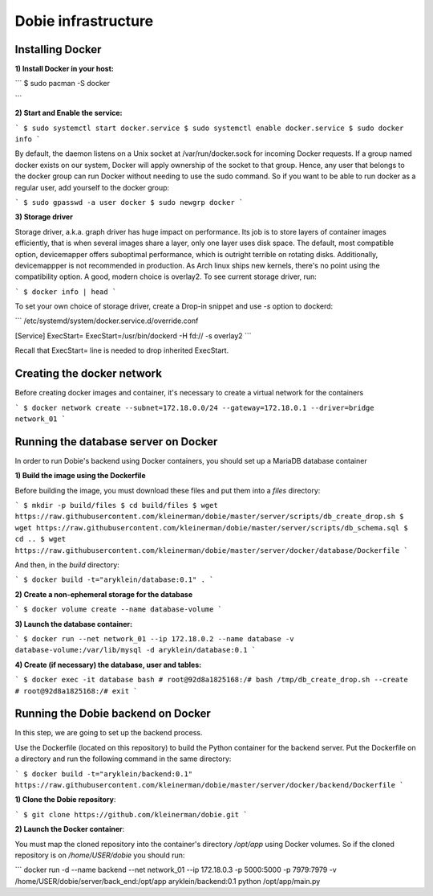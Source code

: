 Dobie infrastructure
====================

Installing Docker
-----------------

**1) Install Docker in your host:**

```
$ sudo pacman -S docker

```

**2) Start and Enable the service:**

```
$ sudo systemctl start docker.service
$ sudo systemctl enable docker.service
$ sudo docker info
```

By default, the daemon listens on a Unix socket at /var/run/docker.sock for incoming Docker requests.
If a group named docker exists on our system, Docker will apply ownership of the socket to that group.
Hence, any user that belongs to the docker group can run Docker without needing to use the sudo command.
So if you want to be able to run docker as a regular user, add yourself to the docker group:


```
$ sudo gpasswd -a user docker
$ sudo newgrp docker
```


**3) Storage driver**

Storage driver, a.k.a. graph driver has huge impact on performance. Its job is to store layers of container
images efficiently, that is when several images share a layer, only one layer uses disk space. The default,
most compatible option, devicemapper offers suboptimal performance, which is outright terrible on rotating disks.
Additionally, devicemappper is not recommended in production. As Arch linux ships new kernels, there's no point
using the compatibility option. A good, modern choice is overlay2. To see current storage driver, run:

```
$ docker info | head
```

To set your own choice of storage driver, create a Drop-in snippet and use `-s` option to dockerd:

```
/etc/systemd/system/docker.service.d/override.conf

[Service]
ExecStart=
ExecStart=/usr/bin/dockerd -H fd:// -s overlay2
```

Recall that ExecStart= line is needed to drop inherited ExecStart.

Creating the docker network
---------------------------

Before creating docker images and container, it's necessary to create a virtual network for the containers

```
$ docker network create --subnet=172.18.0.0/24 --gateway=172.18.0.1 --driver=bridge network_01
```

Running the database server on Docker
-------------------------------------

In order to run Dobie's backend using Docker containers, you should set up a MariaDB database container

**1) Build the image using the Dockerfile**

Before building the image, you must download these files and put them into a `files` directory:

```
$ mkdir -p build/files
$ cd build/files
$ wget https://raw.githubusercontent.com/kleinerman/dobie/master/server/scripts/db_create_drop.sh
$ wget https://raw.githubusercontent.com/kleinerman/dobie/master/server/scripts/db_schema.sql
$ cd ..
$ wget https://raw.githubusercontent.com/kleinerman/dobie/master/server/docker/database/Dockerfile
```

And then, in the `build` directory:

```
$ docker build -t="aryklein/database:0.1" .
```

**2) Create a non-ephemeral storage for the database**

```
$ docker volume create --name database-volume
```

**3) Launch the database container:**

```
$ docker run --net network_01 --ip 172.18.0.2 --name database -v database-volume:/var/lib/mysql -d aryklein/database:0.1
```

**4) Create (if necessary) the database, user and tables:**

```
$ docker exec -it database bash
# root@92d8a1825168:/# bash /tmp/db_create_drop.sh --create
# root@92d8a1825168:/# exit
```

Running the Dobie backend on Docker
-----------------------------------

In this step, we are going to set up the backend process.

Use the Dockerfile (located on this repository) to build the Python container for the backend server.
Put the Dockerfile on a directory and run the following command in the same directory:

```
$ docker build -t="aryklein/backend:0.1" https://raw.githubusercontent.com/kleinerman/dobie/master/server/docker/backend/Dockerfile
```

**1) Clone the Dobie repository**:

```
$ git clone https://github.com/kleinerman/dobie.git
```

**2) Launch the Docker container**:

You must map the cloned repository into the container's directory `/opt/app` using Docker volumes. So if the cloned repository is on `/home/USER/dobie` you should run:

```
docker run -d --name backend --net network_01 --ip 172.18.0.3 -p 5000:5000 -p 7979:7979 -v /home/USER/dobie/server/back_end:/opt/app aryklein/backend:0.1 python /opt/app/main.py
